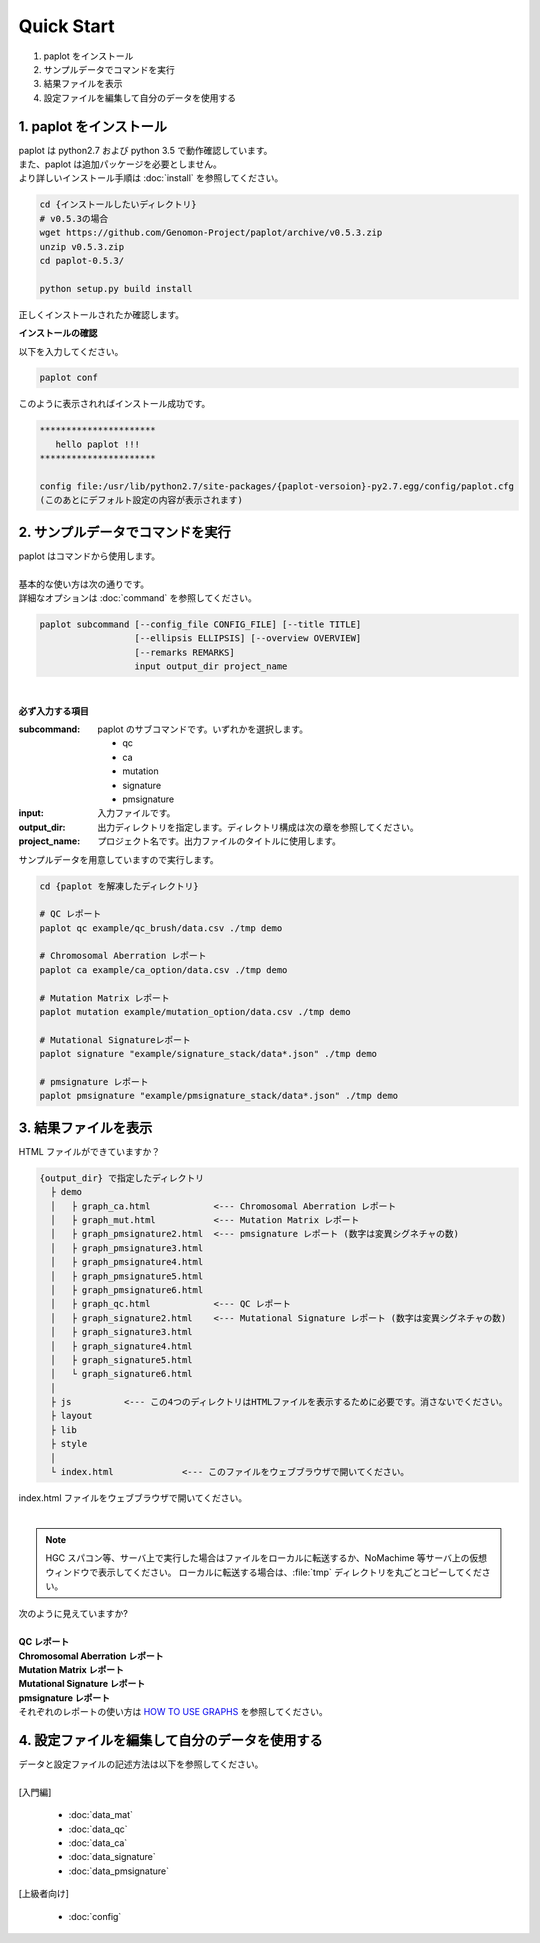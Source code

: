 *****************
Quick Start
*****************

#. paplot をインストール
#. サンプルデータでコマンドを実行
#. 結果ファイルを表示
#. 設定ファイルを編集して自分のデータを使用する

1. paplot をインストール
---------------------------

| paplot は python2.7 および python 3.5 で動作確認しています。
| また、paplot は追加パッケージを必要としません。
| より詳しいインストール手順は :doc:`install` を参照してください。

.. code-block:: bash

  cd {インストールしたいディレクトリ}
  # v0.5.3の場合
  wget https://github.com/Genomon-Project/paplot/archive/v0.5.3.zip
  unzip v0.5.3.zip
  cd paplot-0.5.3/

  python setup.py build install

| 正しくインストールされたか確認します。

**インストールの確認**

| 以下を入力してください。

.. code-block:: bash

  paplot conf

| このように表示されればインストール成功です。

.. code-block:: bash

  **********************
     hello paplot !!!
  **********************
  
  config file:/usr/lib/python2.7/site-packages/{paplot-versoion}-py2.7.egg/config/paplot.cfg
  (このあとにデフォルト設定の内容が表示されます)


2. サンプルデータでコマンドを実行
-------------------------------------

| paplot はコマンドから使用します。
| 
| 基本的な使い方は次の通りです。
| 詳細なオプションは :doc:`command` を参照してください。

.. code-block:: bash

  paplot subcommand [--config_file CONFIG_FILE] [--title TITLE]
                    [--ellipsis ELLIPSIS] [--overview OVERVIEW]
                    [--remarks REMARKS]
                    input output_dir project_name

|

**必ず入力する項目**

:subcommand:
  paplot のサブコマンドです。いずれかを選択します。
  
  - qc
  - ca
  - mutation
  - signature
  - pmsignature

:input:
  入力ファイルです。

:output_dir:
  出力ディレクトリを指定します。ディレクトリ構成は次の章を参照してください。

:project_name:
  プロジェクト名です。出力ファイルのタイトルに使用します。

サンプルデータを用意していますので実行します。

.. code-block:: bash

  cd {paplot を解凍したディレクトリ}

  # QC レポート
  paplot qc example/qc_brush/data.csv ./tmp demo

  # Chromosomal Aberration レポート
  paplot ca example/ca_option/data.csv ./tmp demo

  # Mutation Matrix レポート
  paplot mutation example/mutation_option/data.csv ./tmp demo

  # Mutational Signatureレポート
  paplot signature "example/signature_stack/data*.json" ./tmp demo

  # pmsignature レポート
  paplot pmsignature "example/pmsignature_stack/data*.json" ./tmp demo


3. 結果ファイルを表示
------------------------

HTML ファイルができていますか？

.. code-block:: bash

  {output_dir} で指定したディレクトリ
    ├ demo
    │   ├ graph_ca.html            <--- Chromosomal Aberration レポート
    │   ├ graph_mut.html           <--- Mutation Matrix レポート
    │   ├ graph_pmsignature2.html  <--- pmsignature レポート (数字は変異シグネチャの数)
    │   ├ graph_pmsignature3.html
    │   ├ graph_pmsignature4.html
    │   ├ graph_pmsignature5.html
    │   ├ graph_pmsignature6.html
    │   ├ graph_qc.html            <--- QC レポート
    │   ├ graph_signature2.html    <--- Mutational Signature レポート (数字は変異シグネチャの数)
    │   ├ graph_signature3.html
    │   ├ graph_signature4.html
    │   ├ graph_signature5.html
    │   └ graph_signature6.html
    │
    ├ js          <--- この4つのディレクトリはHTMLファイルを表示するために必要です。消さないでください。
    ├ layout
    ├ lib
    ├ style
    │
    └ index.html             <--- このファイルをウェブブラウザで開いてください。


| index.html ファイルをウェブブラウザで開いてください。
|
.. note::

   HGC スパコン等、サーバ上で実行した場合はファイルをローカルに転送するか、NoMachime 等サーバ上の仮想ウィンドウで表示してください。
   ローカルに転送する場合は、:file:`tmp` ディレクトリを丸ごとコピーしてください。

| 次のように見えていますか?
| 
| **QC レポート**

.. image:: image/qc_dummy.PNG
  :scale: 100%

| **Chromosomal Aberration レポート**

.. image:: image/sv_dummy.PNG
  :scale: 100%

| **Mutation Matrix レポート**

.. image:: image/mut_dummy.PNG
  :scale: 100%

| **Mutational Signature レポート**

.. image:: image/sig_dummy.PNG
  :scale: 100%

| **pmsignature レポート**

.. image:: image/pmsig_dummy.PNG
  :scale: 100%

| それぞれのレポートの使い方は `HOW TO USE GRAPHS <./index.html#how-to-toc>`_ を参照してください。


4. 設定ファイルを編集して自分のデータを使用する
------------------------------------------------------

| データと設定ファイルの記述方法は以下を参照してください。
| 
| [入門編]

 - :doc:`data_mat` 
 - :doc:`data_qc` 
 - :doc:`data_ca` 
 - :doc:`data_signature` 
 - :doc:`data_pmsignature` 

| [上級者向け]

 - :doc:`config`

.. |new| image:: image/tab_001.gif
